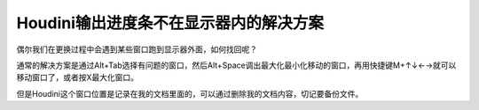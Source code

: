 =======================================
Houdini输出进度条不在显示器内的解决方案
=======================================

偶尔我们在更换过程中会遇到某些窗口跑到显示器外面，如何找回呢？

通常的解决方案是通过Alt+Tab选择有问题的窗口，然后Alt+Space调出最大化最小化移动的窗口，再用快捷键M+↑↓←→就可以移动窗口了，或者按X最大化窗口。

但是Houdini这个窗口位置是记录在我的文档里面的，可以通过删除我的文档内容，切记要备份文件。
